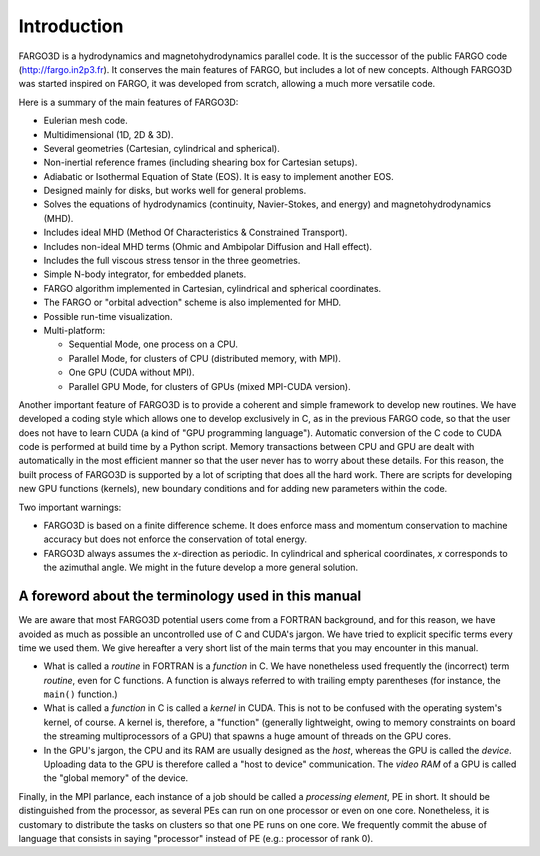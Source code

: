       
Introduction
=============

FARGO3D is a hydrodynamics and magnetohydrodynamics parallel code. It is the successor of the public FARGO code (http://fargo.in2p3.fr). It conserves the main features of FARGO, but includes a lot of new concepts. Although FARGO3D was started inspired on FARGO, it was developed from scratch, allowing a much more versatile code.

Here is a summary of the main features of FARGO3D:

* Eulerian mesh code.
* Multidimensional (1D, 2D & 3D).
* Several geometries (Cartesian, cylindrical and spherical).
* Non-inertial reference frames (including shearing box for Cartesian setups).
* Adiabatic or Isothermal Equation of State (EOS). It is easy to implement another EOS.
* Designed mainly for disks, but works well for general problems. 
* Solves the equations of hydrodynamics (continuity, Navier-Stokes, and energy) and magnetohydrodynamics (MHD).
* Includes ideal MHD (Method Of Characteristics & Constrained Transport).
* Includes non-ideal MHD terms (Ohmic and Ambipolar Diffusion and Hall effect).
* Includes the full viscous stress tensor in the three geometries.
* Simple N-body integrator, for embedded planets.
* FARGO algorithm implemented in Cartesian, cylindrical and spherical coordinates.
* The FARGO or "orbital advection" scheme is also implemented for MHD.
* Possible run-time visualization.
* Multi-platform:

  * Sequential Mode, one process on a CPU.
  * Parallel Mode, for clusters of CPU (distributed memory, with MPI).
  * One GPU (CUDA without MPI).
  * Parallel GPU Mode, for clusters of GPUs (mixed MPI-CUDA version).

Another important feature of FARGO3D is to provide a coherent and simple framework to develop new routines. 
We have developed a coding style which allows one to develop exclusively in C, as in the previous FARGO code, so that the user does not have to learn CUDA (a kind of "GPU programming language"). Automatic conversion of the C code to CUDA code is performed at build time by a Python script. Memory transactions between CPU and GPU are dealt with automatically in the most efficient manner so that the user never has to worry about these details.
For this reason, the built process of FARGO3D is supported by a lot of scripting that does all the hard work. There are scripts for developing new GPU functions (kernels), new boundary conditions and for adding new parameters within the code.

Two important warnings:

* FARGO3D is based on a finite difference scheme. It does enforce mass and momentum conservation to machine accuracy but does not enforce the conservation of total energy. 

* FARGO3D always assumes the *x*-direction as periodic. In cylindrical and spherical coordinates, *x* corresponds to the azimuthal angle. We might in the future develop a more general solution.



A foreword about the terminology used in this manual
...........................................................................................

We are aware that most FARGO3D potential users come from a FORTRAN background, and for this reason, we have avoided as much as possible an uncontrolled use of C and CUDA's jargon. We have tried to explicit specific terms every time we used them. We give hereafter a very short list of the main terms that you may encounter in this manual.

* What is called a *routine* in FORTRAN is a *function* in C. We have nonetheless used frequently the (incorrect) term *routine*, even for C functions. A function is always referred to with trailing empty parentheses (for instance, the ``main()`` function.)

* What is called a *function* in C is called a *kernel* in CUDA. This is not to be confused with the operating system's kernel, of course. A kernel is, therefore, a "function" (generally lightweight, owing to memory constraints on board the streaming multiprocessors of a GPU) that spawns a huge amount of threads on the GPU cores.

* In the GPU's jargon, the CPU and its RAM are usually designed as the *host*, whereas the GPU is called the *device*. Uploading data to the GPU is therefore called a "host to device" communication. The *video RAM* of a GPU is called the "global memory" of the device.

Finally, in the MPI parlance, each instance of a job should be called a *processing element*, PE in short. It should be distinguished from the processor, as several PEs can run on one processor or even on one core. Nonetheless, it is customary to distribute the tasks on clusters so that one PE runs on one core. We frequently commit the abuse of language that consists in saying "processor" instead of PE (e.g.: processor of rank 0).



